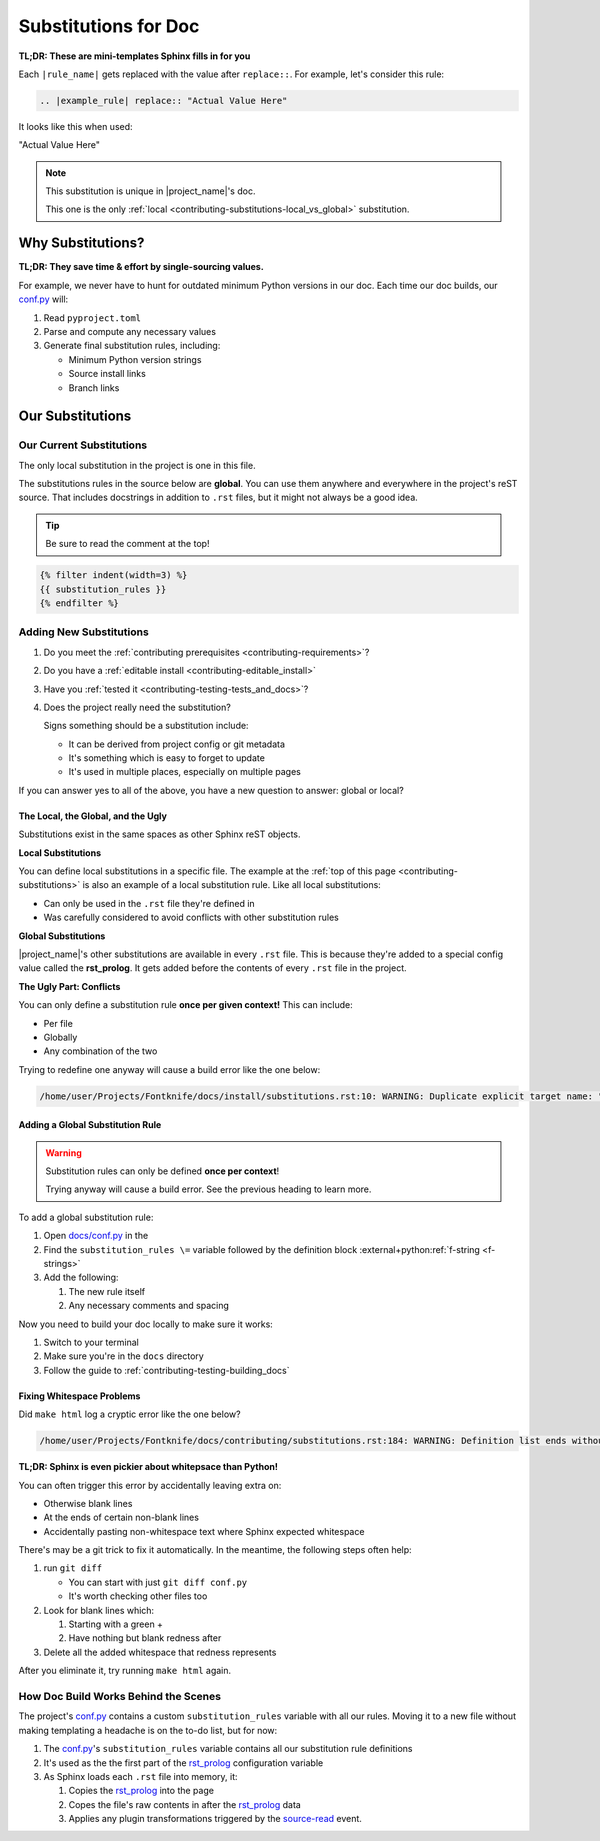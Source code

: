 ..
    WARNING: Line numbers might not match the output!

    This is because Jinja templates part of it:

    1. This help keeps conf.py cleaner
    2. It's niceer than the alternatives considered so far

    Alternatives considered and rejected include:

    * Trying to get processed substitution rules from Sphinx internals
      ( This will be very painful and waste time )
    * Defining custom OOP abstractions to preprocess ourselves
      ( Duplicates effort )
    * Code golf problems like turning substitution rules into quines
      ( Jinja has the same result with far less pain )

.. _contributing-substitutions:

Substitutions for Doc
=====================

**TL;DR: These are mini-templates Sphinx fills in for you**


.. # This definition is local to this page per the global
.. # vs local section covered further down in this file.

.. |example_rule| replace:: "Actual Value Here"


Each ``|rule_name|`` gets replaced with the value after ``replace::``.
For example, let's consider this rule:

.. code-block:: rst

   .. |example_rule| replace:: "Actual Value Here"

It looks like this when used:

|example_rule|


.. note:: This substitution is unique in |project_name|'s doc.

          This one is the only
          :ref:`local <contributing-substitutions-local_vs_global>`
          substitution.


Why Substitutions?
------------------

.. _conf.py: https://github.com/pushfoo/Fontknife/blob/main/docs/conf.py

**TL;DR: They save time & effort by single-sourcing values.**

For example, we never have to hunt for outdated minimum Python versions
in our doc. Each time our doc builds, our `conf.py`_ will:

#. Read ``pyproject.toml``
#. Parse and compute any necessary values
#. Generate final substitution rules, including:

   * Minimum Python version strings
   * Source install links
   * Branch links

Our Substitutions
-----------------

.. _contributing-substitutions-current:

Our Current Substitutions
^^^^^^^^^^^^^^^^^^^^^^^^^

The only local substitution in the project is one in this file.

The substitutions rules in the source below are **global**. You can use
them anywhere and everywhere in the project's reST source. That includes
docstrings in addition to ``.rst`` files, but it might not always be a
good idea.

.. tip:: Be sure to read the comment at the top!

.. # The curly braces below are Jinja2 templating.

.. code-block:: rst

   {% filter indent(width=3) %}
   {{ substitution_rules }}
   {% endfilter %}


Adding New Substitutions
^^^^^^^^^^^^^^^^^^^^^^^^

#. Do you meet the
   :ref:`contributing prerequisites <contributing-requirements>`?
#. Do you have a :ref:`editable install <contributing-editable_install>`
#. Have you :ref:`tested it <contributing-testing-tests_and_docs>`?
#. Does the project really need the substitution?

   Signs something should be a substitution include:

   * It can be derived from project config or git metadata
   * It's something which is easy to forget to update
   * It's used in multiple places, especially on multiple pages

If you can answer yes to all of the above, you have a new question to
answer: global or local?

.. _contributing-substitutions-local_vs_global:

The Local, the Global, and the Ugly
"""""""""""""""""""""""""""""""""""

Substitutions exist in the same spaces as other Sphinx reST objects.

**Local Substitutions**

You can define local substitutions in a specific file. The example
at the :ref:`top of this page <contributing-substitutions>` is also an
example of a local substitution rule. Like all local substitutions:

* Can only be used in the ``.rst`` file they're defined in
* Was carefully considered to avoid conflicts with other substitution
  rules

**Global Substitutions**

|project_name|'s other substitutions are available in every ``.rst``
file. This is because they're added to a special config value called
the **rst_prolog**. It gets added before the contents of every ``.rst``
file in the project.

**The Ugly Part: Conflicts**

You can only define a substitution rule **once per given context!** This
can include:

* Per file
* Globally
* Any combination of the two

Trying to redefine one anyway will cause a build error like the one below:

.. code-block:: console

   /home/user/Projects/Fontknife/docs/install/substitutions.rst:10: WARNING: Duplicate explicit target name: "intro".


Adding a Global Substitution Rule
"""""""""""""""""""""""""""""""""

.. warning:: Substitution rules can only be defined
             **once per context**!

             Trying anyway will cause a build error. See the previous
             heading to learn more.

To add a global substitution rule:

#. Open `docs/conf.py <conf.py>`_ in the
#. Find the ``substitution_rules \=`` variable followed by the definition
   block :external+python:ref:`f-string <f-strings>`
#. Add the following:

   #. The new rule itself
   #. Any necessary comments and spacing


Now you need to build your doc locally to make sure it works:

#. Switch to your terminal
#. Make sure you're in the ``docs`` directory
#. Follow the guide to :ref:`contributing-testing-building_docs`

Fixing Whitespace Problems
""""""""""""""""""""""""""

Did ``make html`` log a cryptic error like the one below?

.. code-block:: console

   /home/user/Projects/Fontknife/docs/contributing/substitutions.rst:184: WARNING: Definition list ends without a blank line; unexpected unindent.

**TL;DR: Sphinx is even pickier about whitepsace than Python!**

You can often trigger this error by accidentally leaving extra on:

* Otherwise blank lines
* At the ends of certain non-blank lines
* Accidentally pasting non-whitespace text where Sphinx expected whitespace

There's may be a git trick to fix it automatically. In the meantime, the following
steps often help:

#. run ``git diff``

   * You can start with just ``git diff conf.py``
   * It's worth checking other files too

#. Look for blank lines which:

   #. Starting with a green +
   #. Have nothing but blank redness after

#. Delete all the added whitespace that redness represents

After you eliminate it, try running ``make html`` again.

How Doc Build Works Behind the Scenes
^^^^^^^^^^^^^^^^^^^^^^^^^^^^^^^^^^^^^

.. _rst_prolog: https://www.sphinx-doc.org/en/master/usage/configuration.html#confval-rst_prolog
.. _Sphinx's conf.py documentation: https://www.sphinx-doc.org/en/master/usage/configuration.html
.. _jinja_my_rst: https://github.com/pushfoo/Fontknife/blob/main/docs/_extensions/jinja_my_rst.py
.. _source-read: https://www.sphinx-doc.org/en/master/extdev/appapi.html#sphinx-core-events

The project's `conf.py`_ contains a custom ``substitution_rules``
variable with all our rules. Moving it to a new file without making
templating a headache is on the to-do list, but for now:

#. The `conf.py`_'s ``substitution_rules`` variable contains all our
   substitution rule definitions
#. It's used as the the first part of the `rst_prolog`_ configuration variable
#. As Sphinx loads each ``.rst`` file into memory, it:

   #. Copies the `rst_prolog`_ into the page
   #. Copes the file's raw contents in after the `rst_prolog`_ data
   #. Applies any plugin transformations triggered by the `source-read`_
      event.
